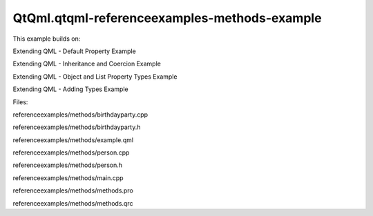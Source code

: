 QtQml.qtqml-referenceexamples-methods-example
=============================================

.. raw:: html

   <p>

This example builds on:

.. raw:: html

   </p>

.. raw:: html

   <ul>

.. raw:: html

   <li>

Extending QML - Default Property Example

.. raw:: html

   </li>

.. raw:: html

   <li>

Extending QML - Inheritance and Coercion Example

.. raw:: html

   </li>

.. raw:: html

   <li>

Extending QML - Object and List Property Types Example

.. raw:: html

   </li>

.. raw:: html

   <li>

Extending QML - Adding Types Example

.. raw:: html

   </li>

.. raw:: html

   </ul>

.. raw:: html

   <p>

Files:

.. raw:: html

   </p>

.. raw:: html

   <ul>

.. raw:: html

   <li>

referenceexamples/methods/birthdayparty.cpp

.. raw:: html

   </li>

.. raw:: html

   <li>

referenceexamples/methods/birthdayparty.h

.. raw:: html

   </li>

.. raw:: html

   <li>

referenceexamples/methods/example.qml

.. raw:: html

   </li>

.. raw:: html

   <li>

referenceexamples/methods/person.cpp

.. raw:: html

   </li>

.. raw:: html

   <li>

referenceexamples/methods/person.h

.. raw:: html

   </li>

.. raw:: html

   <li>

referenceexamples/methods/main.cpp

.. raw:: html

   </li>

.. raw:: html

   <li>

referenceexamples/methods/methods.pro

.. raw:: html

   </li>

.. raw:: html

   <li>

referenceexamples/methods/methods.qrc

.. raw:: html

   </li>

.. raw:: html

   </ul>

.. raw:: html

   <!-- @@@referenceexamples/methods -->
